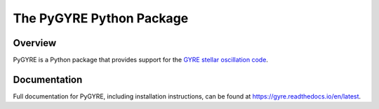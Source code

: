 #########################
The PyGYRE Python Package
#########################

.. image:: https://img.shields.io/github/license/rhdtownsend/pygyre
   :alt: GitHub
   :target: https://github.com/rhdtownsend/pygyre/blob/main/COPYING
.. image:: https://img.shields.io/github/v/release/rhdtownsend/pygyre
   :alt: GitHub release (latest by date)
   :target: https://github.com/rhdtownsend/pygyre/releases/latest
.. image:: https://img.shields.io/github/issues/rhdtownsend/pygyre
   :alt: GitHub issues
   :target: https://github.com/rhdtownsend/gyre/issues
.. image:: https://img.shields.io/readthedocs/pygyre
   :alt: Read the Docs
   :target: https://pygyre.readthedocs.io/en/latest

Overview
========
	    
PyGYRE is a Python package that provides support for the `GYRE stellar
oscillation code <https://github.com/rhdtownsend/gyre>`__.

Documentation
=============

Full documentation for PyGYRE, including installation instructions,
can be found at https://gyre.readthedocs.io/en/latest.

